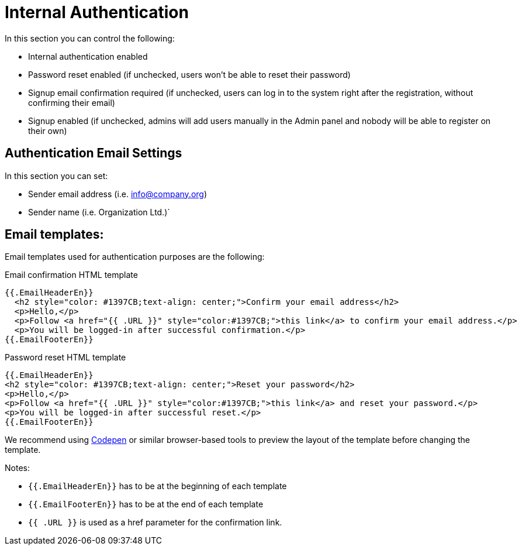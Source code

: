 = Internal Authentication

In this section you can control the following:

- Internal authentication enabled
- Password reset enabled (if unchecked, users won't be able to reset their password)
- Signup email confirmation required (if unchecked, users can log in to the system right after the registration, without confirming their email)
- Signup enabled (if unchecked, admins will add users manually in the Admin panel and nobody will be able to register on their own)

== Authentication Email Settings
In this section you can set:

- Sender email address (i.e. info@company.org)
- Sender name (i.e. Organization Ltd.)`

== Email templates:
Email templates used for authentication purposes are the following:

.Email confirmation HTML template
----
{{.EmailHeaderEn}}
  <h2 style="color: #1397CB;text-align: center;">Confirm your email address</h2>
  <p>Hello,</p>
  <p>Follow <a href="{{ .URL }}" style="color:#1397CB;">this link</a> to confirm your email address.</p>
  <p>You will be logged-in after successful confirmation.</p>
{{.EmailFooterEn}}
----
.Password reset HTML template
----
{{.EmailHeaderEn}}
<h2 style="color: #1397CB;text-align: center;">Reset your password</h2>
<p>Hello,</p>
<p>Follow <a href="{{ .URL }}" style="color:#1397CB;">this link</a> and reset your password.</p>
<p>You will be logged-in after successful reset.</p>
{{.EmailFooterEn}}
----

We recommend using https://codepen.io/[Codepen] or similar browser-based tools to preview the layout of the template before changing the template.

.Notes:
- `{{.EmailHeaderEn}}` has to be at the beginning of each template
- `{{.EmailFooterEn}}` has to be at the end of each template
- `{{ .URL }}` is used as a href parameter for the confirmation link.

